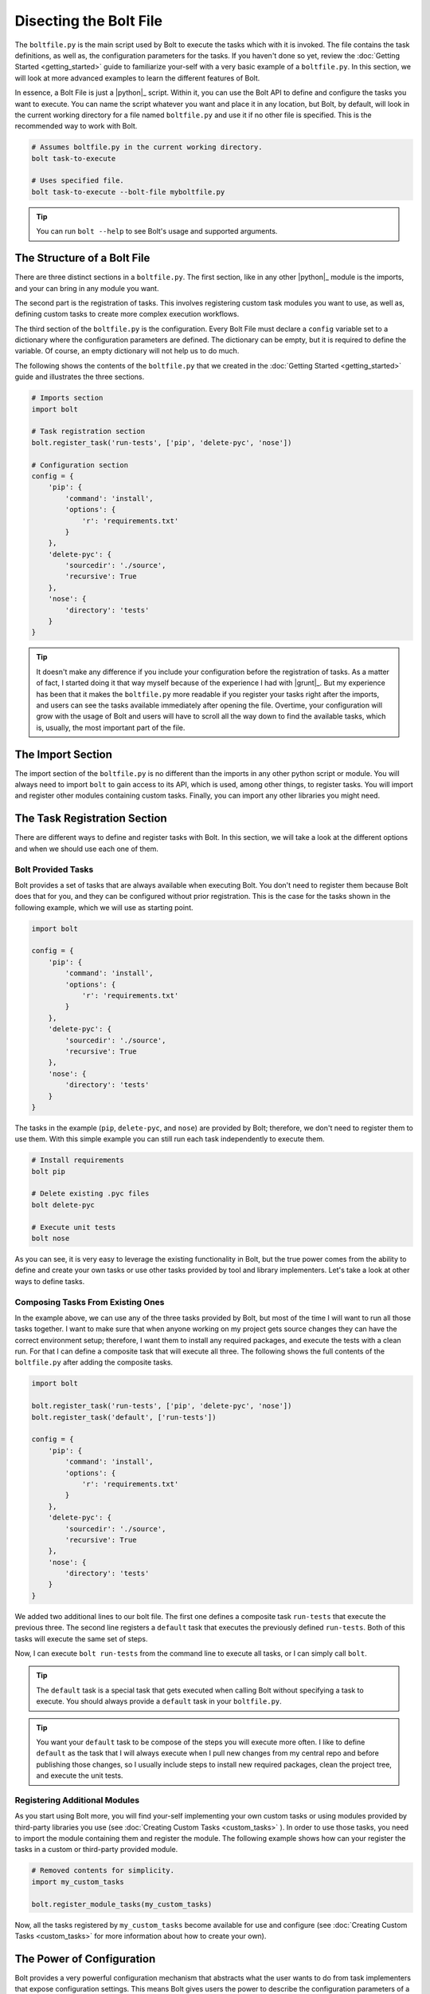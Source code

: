 ################################################################################
Disecting the Bolt File
################################################################################

The ``boltfile.py`` is the main script used by Bolt to execute the tasks which 
with it is invoked. The file contains the task definitions, as well as, the 
configuration parameters for the tasks. If you haven't done so
yet, review the :doc:`Getting Started <getting_started>` guide to familiarize 
your-self with a very basic example of a ``boltfile.py``. In this section, we 
will look at more advanced examples to learn the different features of Bolt. 

In essence, a Bolt File is just a |python|_ script. Within it, you can use the 
Bolt API to define and configure the tasks you want to execute. You can name the 
script whatever you want and place it in any location, but Bolt, by default, 
will look in the current working directory for a file named ``boltfile.py`` and 
use it if no other file is specified. This is the recommended way to work with 
Bolt.

..  code-block:: powershell

    # Assumes boltfile.py in the current working directory.
    bolt task-to-execute  

    # Uses specified file.
    bolt task-to-execute --bolt-file myboltfile.py  


..  tip::

    You can run ``bolt --help`` to see Bolt's usage and supported arguments.


The Structure of a Bolt File
================================================================================

There are three distinct sections in a ``boltfile.py``. The first section, like 
in any other |python|_ module is the imports, and your can bring in any module
you want. 

The second part is the registration of tasks. This involves registering custom 
task modules you want to use, as well as, defining custom tasks to create more 
complex execution workflows.

The third section of the ``boltfile.py`` is the configuration. Every Bolt File 
must declare a ``config`` variable set to a dictionary where the configuration 
parameters are defined. The dictionary can be empty, but it is required to
define the variable. Of course, an empty dictionary will not help us to do 
much.

The following shows the contents of the ``boltfile.py`` that we created in the 
:doc:`Getting Started <getting_started>` guide  and illustrates the three 
sections.

..  code-block:: Python 

    # Imports section 
    import bolt

    # Task registration section 
    bolt.register_task('run-tests', ['pip', 'delete-pyc', 'nose'])

    # Configuration section 
    config = {
        'pip': {
            'command': 'install',
            'options': {
                'r': 'requirements.txt'
            }
        },
        'delete-pyc': {
            'sourcedir': './source',
            'recursive': True
        },
        'nose': {
            'directory': 'tests'
        }
    }

..  tip::

    It doesn't make any difference if you include your configuration before the 
    registration of tasks. As a matter of fact, I started doing it that way 
    myself because of the experience I had with |grunt|_. But my experience has 
    been that it makes the ``boltfile.py`` more readable if you register your 
    tasks right after the imports, and users can see the tasks available 
    immediately after opening the file. Overtime, your configuration will grow 
    with the usage of Bolt and users will have to scroll all the way down to 
    find the available tasks, which is, usually, the most important part of the 
    file.


The Import Section
================================================================================

The import section of the ``boltfile.py`` is no different than the imports in any
other python script or module. You will always need to import ``bolt`` to gain 
access to its API, which is used, among other things, to register tasks. You will
import and register other modules containing custom tasks. Finally, you can 
import any other libraries you might need.


The Task Registration Section 
================================================================================

There are different ways to define and register tasks with Bolt. In this section,
we will take a look at the different options and when we should use each one of 
them.

Bolt Provided Tasks 
-------------------

Bolt provides a set of tasks that are always available when executing Bolt. You 
don't need to register them because Bolt does that for you, and they 
can be configured without prior registration. This is the case for the tasks 
shown in the following example, which we will use as starting point.

..  code-block:: Python 

    import bolt

    config = {
        'pip': {
            'command': 'install',
            'options': {
                'r': 'requirements.txt'
            }
        },
        'delete-pyc': {
            'sourcedir': './source',
            'recursive': True
        },
        'nose': {
            'directory': 'tests'
        }
    }


The tasks in the example (``pip``, ``delete-pyc``, and ``nose``) are provided by
Bolt; therefore, we don't need to register them to use them. With this simple
example you can still run each task independently to execute them. 

..  code-block:: powershell 

    # Install requirements 
    bolt pip 

    # Delete existing .pyc files 
    bolt delete-pyc 

    # Execute unit tests 
    bolt nose 


As you can see, it is very easy to leverage the existing functionality in Bolt, 
but the true power comes from the ability to define and create your own tasks 
or use other tasks provided by tool and library implementers. Let's take a look
at other ways to define tasks.


Composing Tasks From Existing Ones
----------------------------------

In the example above, we can use any of the three tasks provided by Bolt, but 
most of the time I will want to run all those tasks together. I want to make 
sure that when anyone working on my project gets source changes they can have 
the correct environment setup; therefore, I want them to install any required 
packages, and execute the tests with a clean run. For that I can define a 
composite task that will execute all three. The following shows the full contents
of the ``boltfile.py`` after adding the composite tasks.

..  code-block:: Python 

    import bolt

    bolt.register_task('run-tests', ['pip', 'delete-pyc', 'nose'])
    bolt.register_task('default', ['run-tests'])

    config = {
        'pip': {
            'command': 'install',
            'options': {
                'r': 'requirements.txt'
            }
        },
        'delete-pyc': {
            'sourcedir': './source',
            'recursive': True
        },
        'nose': {
            'directory': 'tests'
        }
    }

We added two additional lines to our bolt file. The first one defines a 
composite task ``run-tests`` that execute the previous three. The second line 
registers a ``default`` task that executes the previously defined ``run-tests``.
Both of this tasks will execute the same set of steps.

Now, I can execute ``bolt run-tests`` from the command line to execute all tasks,
or I can simply call ``bolt``.

..  tip::

    The ``default`` task is a special task that gets executed when calling Bolt 
    without specifying a task to execute. You should always provide a ``default``
    task in your ``boltfile.py``.

..  tip::

    You want your ``default`` task to be compose of the steps you will execute 
    more often. I like to define ``default`` as the task that I will 
    always execute when I pull new changes from my central repo and before 
    publishing those changes, so I usually include steps to install new 
    required packages, clean the project tree, and execute the unit tests.


Registering Additional Modules 
------------------------------

As you start using Bolt more, you will find your-self implementing your own 
custom tasks or using modules provided by third-party libraries you use (see 
:doc:`Creating Custom Tasks <custom_tasks>` ). 
In order to use those tasks, you need to import the module containing them and 
register the module. The following example shows how can your register the tasks
in a custom or third-party provided module.

..  code-block:: Python

    # Removed contents for simplicity.
    import my_custom_tasks

    bolt.register_module_tasks(my_custom_tasks)


Now, all the tasks registered by ``my_custom_tasks`` become available for use 
and configure (see :doc:`Creating Custom Tasks <custom_tasks>` for more
information about how to create your own).


The Power of Configuration
================================================================================

Bolt provides a very powerful configuration mechanism that abstracts what the 
user wants to do from task implementers that expose configuration settings. This
means Bolt gives users the power to describe the configuration parameters of a 
task, and it takes care of resolving the configuration before it is sent to the 
task implementation, so that developers implementing tasks get a consistent set 
of configuration options.

To illustrate how Bolt processes configuration options, I will describe a  
scenario that I recently run into in one of my projects. 

In a recent project, I found myself using the ``awscli`` and ``boto3`` libraries
available for |python|_. Without going too much into the details of what I was 
doing, let's just say that I usually work on a Windows machine, but many of my 
applications and scripts are executed in Linux; therefore, cross-platform it is
very important for my projects (and one of the reasons why I choose |python|_).

Turns out that when you use ``awscli`` and/or ``boto3`` in Windows, you need to 
install an additional dependency called ``pypiwin32``. This dependency is not 
installed nor can be installed on Linux, so that simple fact threw me out for a 
few seconds on how I was going to manage the requirements for my project. 
Thankfully, I had Bolt at my disposal and I was able to fix the problem in a 
very simple, elegant way. 

The first step was to add ``awscli`` and ``boto3`` to my ``requirements.txt`` 
file. 

..  code-block:: text

    # In requirements.txt
    awscli>=1.11
    boto3>=1.4

Then, I created a second requirements file called ``requirements_win.txt`` and 
added the Windows specific library.

..  code-block:: text 

    # In requirements_win.txt 
    pypiwin32>=219


I still want all the people collaborating in my code to have the correct set of 
requirements, but I don't want them to have to worry about what they need to 
install because we use bolt for that. So, this is what I did in my bolt file:

..  code-block:: Python

    # Many lines removed for simplicity.

    import bolt 
    import sys 

    # Define a task to install the requirements.
    if sys.platform.startswith('win'):
        bolt.register_task('requirements', ['pip', 'pip.win']) # More on this below.
    else:
        bolt.register_task('requirements', ['pip'])


    bolt.register_task('run-tests', ['requirements', 'delete-pyc', 'nose'])
    bolt.register_task('default', ['run-tests'])


    config = {
        'pip': {
            'command': 'install',
            'options': {
                'r': 'requirements.txt'
            },
            'win': {
                'options': {
                    'r': 'requirements_win.txt'
                }
            }
        },
    }


This may seem more complicated than it really is once you understand how Bolt 
processes configurations, so let's take a look at it step by step. 

The first change I made was to check for the OS in which we are running and 
register a ``requirements`` task to install the requirements accordingly. Since,
the ``boltfile.py`` is just a |python|_ script, I can import ``sys`` and create 
conditional code if I want to. 

Now, let's take a look at what I do on Windows because it is something we haven't 
seen yet ``bolt.register_task('requirements', ['pip', 'pip.win']). What is this 
``pip.win`` thing? 

There might be times when I want to configure a task differently depending on the 
environment I'm running (I will show another example later, but this is so cool
that we will expain it first). In those circumstances, instead of providing a 
completely different ``boltfile.py`` with a different configuration, Bolt allows 
me to nest configuration options that I name my self.

The ``pip`` task knows nothing about the ``win`` option specified, and it doesn't 
have to worry about it, but when the ``pip`` task is invoked as ``pip.win``, Bolt
takes the configuration options for ``pip`` and then adds or overwrites any 
options defined in the nested ``win`` configuration. Therefore, the configuration 
passed to the ``pip`` task when called as ``pip.win`` will look like the following:

..  code-block:: Python

    config = {
        'commmand': 'install',  # Taken from parent
        'options': {
            'r': 'requirements_win.txt'
        }
    }

When the task is invoked as ``pip``, the configuration passed is:

..  code-block:: Python

    config = {
        'commmand': 'install',  # Taken from parent
        'options': {
            'r': 'requirements.txt'
        }
    }


In the registration of the ``requirements`` task for Windows, we execute both, 
where if we run on Linux we just execute ``pip``.

..  tip::

    You can nest configurations as deep as you want, so it will be possible to 
    define tasks as ``pip.win.32`` and ``pip.win.64`` if needed. In my experience,
    one level of nesting is what you will need for most practical cases, and it 
    keeps the configuration readable. 


A More Common Configuration Example 
-----------------------------------

The previous example is pretty cool, and it solve a very real problem, but most 
of the time you will not need or want to have a lot of conditional code in your 
``boltfile.py``. The following scenario illustrates a more common approach to 
define and configure tasks differently for different environments.

Many times I find my self wanting to execute a task differently when I run it in
my local development environment than when that task is running in the CI/CD 
pipeline for my project. A very common scenario for all my projects is that when 
I run the unit tests locally, which I do all the time, I run them with bare 
options, so I configure the task in the same way as the examples above.

During the build process, however, I want to get more information about the
execution of the tests, and I want to produce some reports and post them to my 
CI/CD system. Usually, I want a tests results report, and a code coverage 
report. The following shows the tasks I normally register and configure to 
execute the unit tests in the different environments.

..  code-block:: Python 

    # Lines omitted for simplicity.

    # Developer's tasks. I like to keep the names short, to type less when 
    # I run them.
    #
    bolt.register_task('ut', ['pip', 'delete-pyc', 'nose'])

    # Ci/CD Tasks 
    #
    bolt.register_task('run-tests', ['pip', 'nose.ci'])

    config = {
        # Again, lines omitted for simplicity.

        'nose': {
            'directory': './tests',
            'ci': {
                'options': {
                    'with-xunit': True,
                    'xunit-file': os.path.join('output', 'unit_tests_log.xml'),
                    'with-coverage': True,
                    'cover-erase': True,
                    'cover-package': './source',
                    'cover-branches': True,
                    'cover-html': True,
                    'cover-html-dir': os.path.join('output', 'coverage')
                }
            }
        }
    }

When I'm working on the project, I execute ``bolt ut``, which does all the 
operations I want in my local development environment. In CI/CD, I execute 
``bolt run-tests``, which runs different tasks, but I want you to focus on the 
different options that I use with ``nose``.

Without using any conditional code in the ``boltfile.py` itself, I can run
``nose`` in different ways by specifying a nested configuration ``ci``.

..  tip::

    If you look at the options set for ``nose.ci``, you can see that I use 
    ``os.path.join()`` to resolve the location where reports will be generated.
    This illustrates the power of configuration as code.



